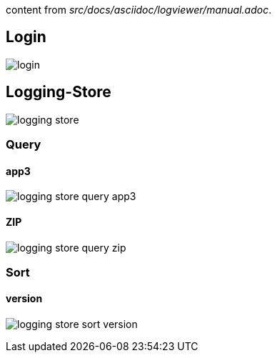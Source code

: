 content from _src/docs/asciidoc/logviewer/manual.adoc_.


== Login
[.thumb]
image:../images/login.png[scaledwidth=50%]

== Logging-Store
[.thumb]
image:../images/logging-store.png[scaledwidth=50%]

=== Query
==== app3
[.thumb]
image:../images/logging-store-query-app3.png[scaledwidth=50%]

==== ZIP
[.thumb]
image:../images/logging-store-query-zip.png[scaledwidth=50%]


=== Sort
==== version
[.thumb]
image:../images/logging-store-sort-version.png[scaledwidth=50%]
